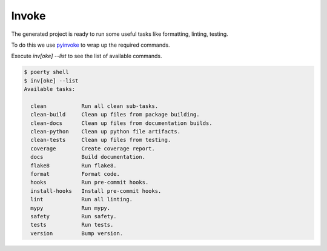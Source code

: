 Invoke
======

The generated project is ready to run some useful tasks like formatting, linting, testing.

To do this we use pyinvoke_ to wrap up the required commands.

.. _pyinvoke: http://www.pyinvoke.org/

Execute `inv[oke] --list` to see the list of available commands.

.. code-block:: bash

   $ poerty shell
   $ inv[oke] --list
   Available tasks:

     clean           Run all clean sub-tasks.
     clean-build     Clean up files from package building.
     clean-docs      Clean up files from documentation builds.
     clean-python    Clean up python file artifacts.
     clean-tests     Clean up files from testing.
     coverage        Create coverage report.
     docs            Build documentation.
     flake8          Run flake8.
     format          Format code.
     hooks           Run pre-commit hooks.
     install-hooks   Install pre-commit hooks.
     lint            Run all linting.
     mypy            Run mypy.
     safety          Run safety.
     tests           Run tests.
     version         Bump version.

